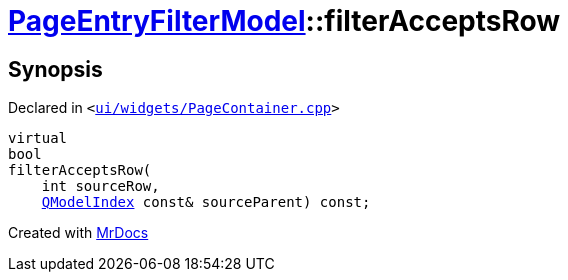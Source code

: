 [#PageEntryFilterModel-filterAcceptsRow]
= xref:PageEntryFilterModel.adoc[PageEntryFilterModel]::filterAcceptsRow
:relfileprefix: ../
:mrdocs:


== Synopsis

Declared in `&lt;https://github.com/PrismLauncher/PrismLauncher/blob/develop/launcher/ui/widgets/PageContainer.cpp#L65[ui&sol;widgets&sol;PageContainer&period;cpp]&gt;`

[source,cpp,subs="verbatim,replacements,macros,-callouts"]
----
virtual
bool
filterAcceptsRow(
    int sourceRow,
    xref:QModelIndex.adoc[QModelIndex] const& sourceParent) const;
----



[.small]#Created with https://www.mrdocs.com[MrDocs]#
